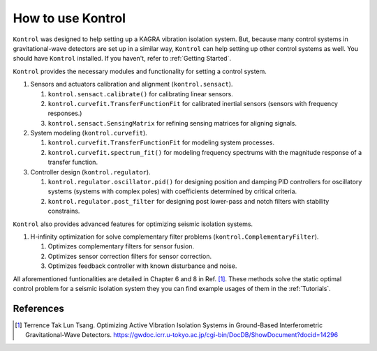 How to use Kontrol
==================

``Kontrol`` was designed to help setting up a KAGRA vibration isolation system.
But, because many control systems in gravitational-wave detectors
are set up in a similar way,
``Kontrol`` can help setting up other control systems
as well.
You should have ``Kontrol`` installed.
If you haven't, refer to :ref:`Getting Started`.

``Kontrol`` provides the necessary modules and functionality for setting
a control system.

#. Sensors and actuators calibration and alignment (``kontrol.sensact``).

   #. ``kontrol.sensact.calibrate()`` for calibrating linear sensors.
   
   #. ``kontrol.curvefit.TransferFunctionFit`` for calibrated inertial
      sensors (sensors with frequency responses.)
   
   #. ``kontrol.sensact.SensingMatrix`` for refining sensing matrices
      for aligning signals.

#. System modeling (``kontrol.curvefit``).

   #. ``kontrol.curvefit.TransferFunctionFit`` for modeling system processes.
   #. ``kontrol.curvefit.spectrum_fit()`` for modeling frequency spectrums
      with the magnitude response of a transfer function.

#. Controller design (``kontrol.regulator``).

   #. ``kontrol.regulator.oscillator.pid()`` for designing position
      and damping PID controllers
      for oscillatory systems (systems with complex poles) with
      coefficients determined by critical criteria.
   #. ``kontrol.regulator.post_filter`` for designing post lower-pass
      and notch filters with stability constrains.

``Kontrol`` also provides advanced features for optimizing seismic isolation
systems.

#. H-infinity optimization for solve complementary filter problems
   (``kontrol.ComplementaryFilter``).

   #. Optimizes complementary filters for sensor fusion.
   
   #. Optimizes sensor correction filters for sensor correction.

   #. Optimizes feedback controller with known disturbance and noise.

All aforementioned funtionalities are detailed in Chapter 6 and 8 in Ref. [1]_.
These methods solve the static optimal control problem for
a seismic isolation system they you can find example usages of them in
the :ref:`Tutorials`.


References
----------

.. [1]
   Terrence Tak Lun Tsang. Optimizing Active Vibration Isolation Systems in
   Ground-Based Interferometric Gravitational-Wave Detectors.
   https://gwdoc.icrr.u-tokyo.ac.jp/cgi-bin/DocDB/ShowDocument?docid=14296
